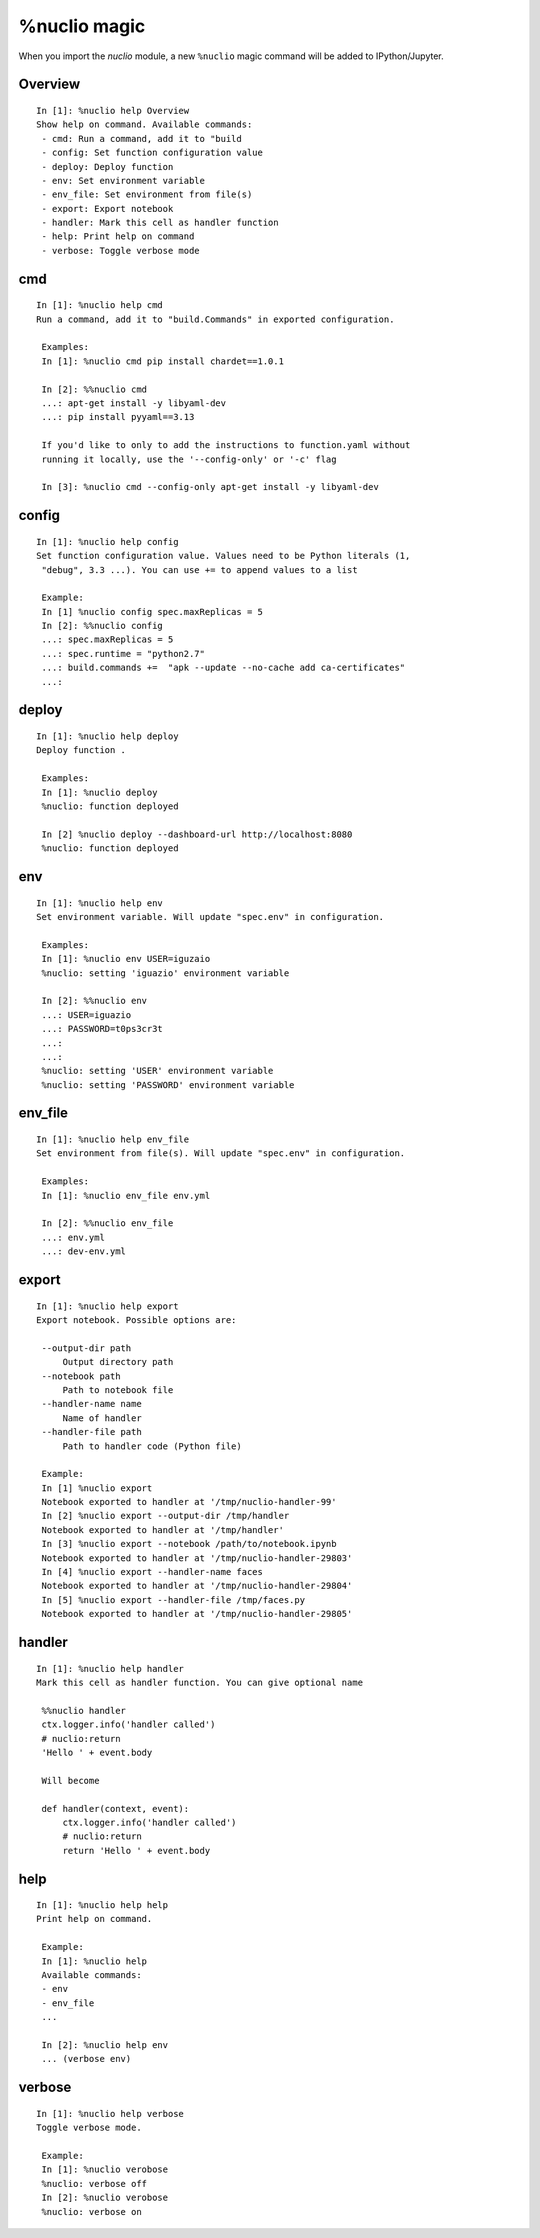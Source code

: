.. Automatically generated by gen_magic.py, do not edit manually

%nuclio magic
=============

When you import the `nuclio` module, a new ``%nuclio`` magic command will be
added to IPython/Jupyter.


Overview
--------

::

   In [1]: %nuclio help Overview
   Show help on command. Available commands:
    - cmd: Run a command, add it to "build
    - config: Set function configuration value
    - deploy: Deploy function 
    - env: Set environment variable
    - env_file: Set environment from file(s)
    - export: Export notebook
    - handler: Mark this cell as handler function
    - help: Print help on command
    - verbose: Toggle verbose mode

cmd
---

::

   In [1]: %nuclio help cmd
   Run a command, add it to "build.Commands" in exported configuration.

    Examples:
    In [1]: %nuclio cmd pip install chardet==1.0.1

    In [2]: %%nuclio cmd
    ...: apt-get install -y libyaml-dev
    ...: pip install pyyaml==3.13

    If you'd like to only to add the instructions to function.yaml without
    running it locally, use the '--config-only' or '-c' flag

    In [3]: %nuclio cmd --config-only apt-get install -y libyaml-dev

config
------

::

   In [1]: %nuclio help config
   Set function configuration value. Values need to be Python literals (1,
    "debug", 3.3 ...). You can use += to append values to a list

    Example:
    In [1] %nuclio config spec.maxReplicas = 5
    In [2]: %%nuclio config
    ...: spec.maxReplicas = 5
    ...: spec.runtime = "python2.7"
    ...: build.commands +=  "apk --update --no-cache add ca-certificates"
    ...:

deploy
------

::

   In [1]: %nuclio help deploy
   Deploy function .

    Examples:
    In [1]: %nuclio deploy
    %nuclio: function deployed

    In [2] %nuclio deploy --dashboard-url http://localhost:8080
    %nuclio: function deployed

env
---

::

   In [1]: %nuclio help env
   Set environment variable. Will update "spec.env" in configuration.

    Examples:
    In [1]: %nuclio env USER=iguzaio
    %nuclio: setting 'iguazio' environment variable

    In [2]: %%nuclio env
    ...: USER=iguazio
    ...: PASSWORD=t0ps3cr3t
    ...:
    ...:
    %nuclio: setting 'USER' environment variable
    %nuclio: setting 'PASSWORD' environment variable

env_file
--------

::

   In [1]: %nuclio help env_file
   Set environment from file(s). Will update "spec.env" in configuration.

    Examples:
    In [1]: %nuclio env_file env.yml

    In [2]: %%nuclio env_file
    ...: env.yml
    ...: dev-env.yml

export
------

::

   In [1]: %nuclio help export
   Export notebook. Possible options are:

    --output-dir path
        Output directory path
    --notebook path
        Path to notebook file
    --handler-name name
        Name of handler
    --handler-file path
        Path to handler code (Python file)

    Example:
    In [1] %nuclio export
    Notebook exported to handler at '/tmp/nuclio-handler-99'
    In [2] %nuclio export --output-dir /tmp/handler
    Notebook exported to handler at '/tmp/handler'
    In [3] %nuclio export --notebook /path/to/notebook.ipynb
    Notebook exported to handler at '/tmp/nuclio-handler-29803'
    In [4] %nuclio export --handler-name faces
    Notebook exported to handler at '/tmp/nuclio-handler-29804'
    In [5] %nuclio export --handler-file /tmp/faces.py
    Notebook exported to handler at '/tmp/nuclio-handler-29805'

handler
-------

::

   In [1]: %nuclio help handler
   Mark this cell as handler function. You can give optional name

    %%nuclio handler
    ctx.logger.info('handler called')
    # nuclio:return
    'Hello ' + event.body

    Will become

    def handler(context, event):
        ctx.logger.info('handler called')
        # nuclio:return
        return 'Hello ' + event.body

help
----

::

   In [1]: %nuclio help help
   Print help on command.

    Example:
    In [1]: %nuclio help
    Available commands:
    - env
    - env_file
    ...

    In [2]: %nuclio help env
    ... (verbose env)

verbose
-------

::

   In [1]: %nuclio help verbose
   Toggle verbose mode.

    Example:
    In [1]: %nuclio verobose
    %nuclio: verbose off
    In [2]: %nuclio verobose
    %nuclio: verbose on

